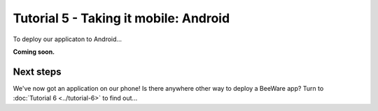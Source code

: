======================================
Tutorial 5 - Taking it mobile: Android
======================================

To deploy our applicaton to Android...

**Coming soon.**

Next steps
==========

We've now got an application on our phone! Is there anywhere other way to
deploy a BeeWare app? Turn to :doc:`Tutorial 6 <../tutorial-6>` to find
out...
